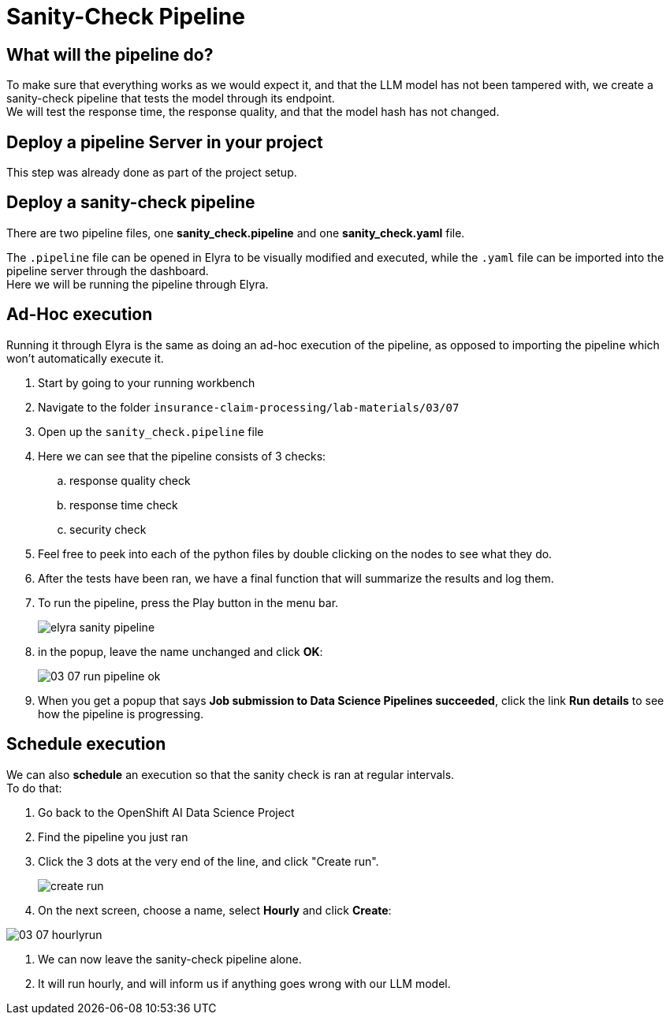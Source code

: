 = Sanity-Check Pipeline
:imagesdir: ../assets/images

== What will the pipeline do?
To make sure that everything works as we would expect it, and that the LLM model has not been tampered with, we create a sanity-check pipeline that tests the model through its endpoint. +
We will test the response time, the response quality, and that the model hash has not changed.

== Deploy a pipeline Server in your project

This step was already done as part of the project setup.

// Start by deploying a pipeline server that can we can use to run pipelines with:

// - Go to your Data Science Project
// - Scroll down to Pipelines and press "Create a pipeline server"
// - Select the existing data connection "Pipelines"
// - Press Create

// We need to connect the pipeline server with a data connection as the pipeline server will use the S3 storage to store logs and other artifacts.

== Deploy a sanity-check pipeline

There are two pipeline files, one *sanity_check.pipeline* and one *sanity_check.yaml* file.

The `.pipeline` file can be opened in Elyra to be visually modified and executed, while the `.yaml` file can be imported into the pipeline server through the dashboard. +
Here we will be running the pipeline through Elyra.

== Ad-Hoc execution
Running it through Elyra is the same as doing an ad-hoc execution of the pipeline, as opposed to importing the pipeline which won't automatically execute it.

. Start by going to your running workbench
. Navigate to the folder `insurance-claim-processing/lab-materials/03/07`
. Open up the `sanity_check.pipeline` file
. Here we can see that the pipeline consists of 3 checks:
.. response quality check
.. response time check
.. security check
. Feel free to peek into each of the python files by double clicking on the nodes to see what they do. +
. After the tests have been ran, we have a final function that will summarize the results and log them.
. To run the pipeline, press the Play button in the menu bar.
+
image::03/07-elyra-pipeline.png[elyra sanity pipeline]
. in the popup, leave the name unchanged and click **OK**:
+
image::03/03-07-run-pipeline-ok.png[]

. When you get a popup that says **Job submission to Data Science Pipelines succeeded**, click the link **Run details** to see how the pipeline is progressing.

== Schedule execution

We can also **schedule** an execution so that the sanity check is ran at regular intervals. +
To do that:

. Go back to the OpenShift AI Data Science Project
. Find the pipeline you just ran
. Click the 3 dots at the very end of the line, and click "Create run".
+
image::03/07-create-run.png[create run]

. On the next screen, choose a name, select **Hourly** and click **Create**:

image::03/03-07-hourlyrun.png[]

. We can now leave the sanity-check pipeline alone.
. It will run hourly, and will inform us if anything goes wrong with our LLM model.